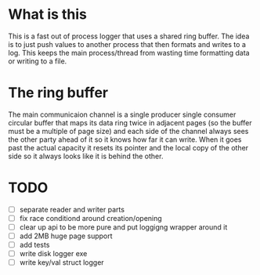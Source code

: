 * What is this
This is a fast out of process logger that uses a shared ring buffer. The idea is
to just push values to another process that then formats and writes to a log.
This keeps the main process/thread from wasting time formatting data or writing
to a file.

* The ring buffer
The main communicaion channel is a single producer single consumer circular
buffer that maps its data ring twice in adjacent pages (so the buffer must be a
multiple of page size) and each side of the channel always sees the other party
ahead of it so it knows how far it can write. When it goes past the actual
capacity it resets its pointer and the local copy of the other side so it always
looks like it is behind the other.

* TODO
- [ ] separate reader and writer parts
- [ ] fix race conditiond around creation/opening
- [ ] clear up api to be more pure and put loggigng wrapper around it
- [ ] add 2MB huge page support
- [ ] add tests
- [ ] write disk logger exe
- [ ] write key/val struct logger
